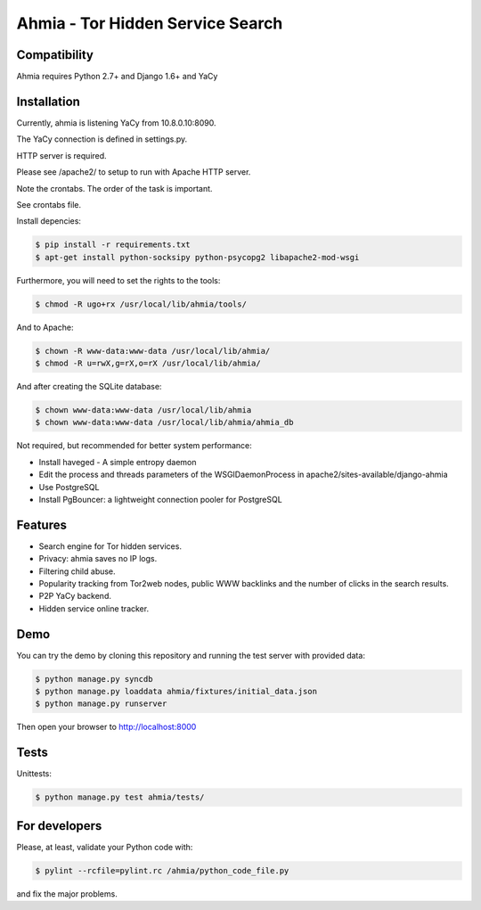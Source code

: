 ===============
Ahmia - Tor Hidden Service Search
===============

.. image:: https://ahmia.fi/static/images/ahmia_logo.png
   :target: https://ahmia.fi/

Compatibility
=============

Ahmia requires Python 2.7+ and Django 1.6+ and YaCy

Installation
============

Currently, ahmia is listening YaCy from 10.8.0.10:8090.

The YaCy connection is defined in settings.py.


HTTP server is required.

Please see /apache2/ to setup to run with Apache HTTP server.


Note the crontabs. The order of the task is important.

See crontabs file.

Install depencies:

.. code-block:: console

    $ pip install -r requirements.txt
    $ apt-get install python-socksipy python-psycopg2 libapache2-mod-wsgi

Furthermore, you will need to set the rights to the tools:

.. code-block:: console

    $ chmod -R ugo+rx /usr/local/lib/ahmia/tools/

And to Apache:

.. code-block:: console

    $ chown -R www-data:www-data /usr/local/lib/ahmia/  
    $ chmod -R u=rwX,g=rX,o=rX /usr/local/lib/ahmia/

And after creating the SQLite database:

.. code-block:: console

    $ chown www-data:www-data /usr/local/lib/ahmia
    $ chown www-data:www-data /usr/local/lib/ahmia/ahmia_db

Not required, but recommended for better system performance:

- Install haveged - A simple entropy daemon
- Edit the process and threads parameters of the WSGIDaemonProcess in apache2/sites-available/django-ahmia
- Use PostgreSQL
- Install PgBouncer: a lightweight connection pooler for PostgreSQL

Features
========

- Search engine for Tor hidden services.
- Privacy: ahmia saves no IP logs.
- Filtering child abuse.
- Popularity tracking from Tor2web nodes, public WWW backlinks and the number of clicks in the search results.
- P2P YaCy backend.
- Hidden service online tracker.


Demo
====

You can try the demo by cloning this repository and running the test server with provided data:

.. code-block:: console

    $ python manage.py syncdb
    $ python manage.py loaddata ahmia/fixtures/initial_data.json
    $ python manage.py runserver

Then open your browser to http://localhost:8000

Tests
====

Unittests:

.. code-block:: console

    $ python manage.py test ahmia/tests/

For developers
=============

Please, at least, validate your Python code with:

.. code-block:: console

    $ pylint --rcfile=pylint.rc /ahmia/python_code_file.py

and fix the major problems.
